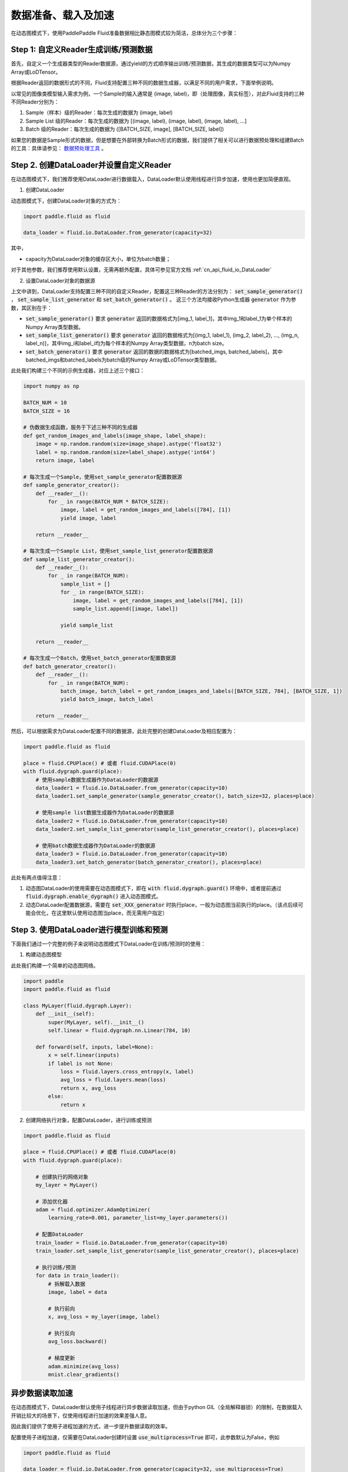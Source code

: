 ..  _user_guides_dataloader_using:

#################
数据准备、载入及加速
#################

在动态图模式下，使用PaddlePaddle Fluid准备数据相比静态图模式较为简洁，总体分为三个步骤：

Step 1: 自定义Reader生成训练/预测数据
###################################

首先，自定义一个生成器类型的Reader数据源，通过yield的方式顺序输出训练/预测数据，其生成的数据类型可以为Numpy Array或LoDTensor。

根据Reader返回的数据形式的不同，Fluid支持配置三种不同的数据生成器，以满足不同的用户需求，下面举例说明。

以常见的图像类模型输入需求为例，一个Sample的输入通常是 (image, label)，即（处理图像，真实标签），对此Fluid支持的三种不同Reader分别为：

1. Sample（样本）级的Reader：每次生成的数据为 (image, label)
2. Sample List 级的Reader：每次生成的数据为 [(image, label), (image, label), (image, label), ...]
3. Batch 级的Reader：每次生成的数据为 ([BATCH_SIZE, image], [BATCH_SIZE, label])

如果您的数据是Sample形式的数据，但是想要在外部转换为Batch形式的数据，我们提供了相关可以进行数据预处理和组建Batch的工具：具体请参见： `数据预处理工具 <../static_mode/reader_cn.html>`_ 。

Step 2. 创建DataLoader并设置自定义Reader
######################################

在动态图模式下，我们推荐使用DataLoader进行数据载入，DataLoader默认使用线程进行异步加速，使用也更加简便直观。

1. 创建DataLoader

动态图模式下，创建DataLoader对象的方式为：

.. code-block:: python

    import paddle.fluid as fluid

    data_loader = fluid.io.DataLoader.from_generator(capacity=32)

其中，

- capacity为DataLoader对象的缓存区大小，单位为batch数量；

对于其他参数，我们推荐使用默认设置，无需再额外配置，具体可参见官方文档 :ref:`cn_api_fluid_io_DataLoader` 

2. 设置DataLoader对象的数据源

上文中讲到，DataLoader支持配置三种不同的自定义Reader，配置这三种Reader的方法分别为： :code:`set_sample_generator()` ， :code:`set_sample_list_generator` 和 :code:`set_batch_generator()` 。
这三个方法均接收Python生成器 :code:`generator` 作为参数，其区别在于：

- :code:`set_sample_generator()` 要求 :code:`generator` 返回的数据格式为[img_1, label_1]，其中img_1和label_1为单个样本的Numpy Array类型数据。

- :code:`set_sample_list_generator()` 要求 :code:`generator` 返回的数据格式为[(img_1, label_1), (img_2, label_2), ..., (img_n, label_n)]，其中img_i和label_i均为每个样本的Numpy Array类型数据，n为batch size。

- :code:`set_batch_generator()` 要求 :code:`generator` 返回的数据的数据格式为[batched_imgs, batched_labels]，其中batched_imgs和batched_labels为batch级的Numpy Array或LoDTensor类型数据。

此处我们构建三个不同的示例生成器，对应上述三个接口：

.. code-block:: python

    import numpy as np

    BATCH_NUM = 10
    BATCH_SIZE = 16

    # 伪数据生成函数，服务于下述三种不同的生成器
    def get_random_images_and_labels(image_shape, label_shape):
        image = np.random.random(size=image_shape).astype('float32')
        label = np.random.random(size=label_shape).astype('int64')
        return image, label

    # 每次生成一个Sample，使用set_sample_generator配置数据源
    def sample_generator_creator():
        def __reader__():
            for _ in range(BATCH_NUM * BATCH_SIZE):
                image, label = get_random_images_and_labels([784], [1])
                yield image, label

        return __reader__

    # 每次生成一个Sample List，使用set_sample_list_generator配置数据源
    def sample_list_generator_creator():
        def __reader__():
            for _ in range(BATCH_NUM):
                sample_list = []
                for _ in range(BATCH_SIZE):
                    image, label = get_random_images_and_labels([784], [1])
                    sample_list.append([image, label])

                yield sample_list

        return __reader__

    # 每次生成一个Batch，使用set_batch_generator配置数据源
    def batch_generator_creator():
        def __reader__():
            for _ in range(BATCH_NUM):
                batch_image, batch_label = get_random_images_and_labels([BATCH_SIZE, 784], [BATCH_SIZE, 1])
                yield batch_image, batch_label

        return __reader__

然后，可以根据需求为DataLoader配置不同的数据源，此处完整的创建DataLoader及相应配置为：

.. code-block:: python

    import paddle.fluid as fluid

    place = fluid.CPUPlace() # 或者 fluid.CUDAPlace(0)
    with fluid.dygraph.guard(place):
        # 使用sample数据生成器作为DataLoader的数据源
        data_loader1 = fluid.io.DataLoader.from_generator(capacity=10)
        data_loader1.set_sample_generator(sample_generator_creator(), batch_size=32, places=place)

        # 使用sample list数据生成器作为DataLoader的数据源
        data_loader2 = fluid.io.DataLoader.from_generator(capacity=10)
        data_loader2.set_sample_list_generator(sample_list_generator_creator(), places=place)

        # 使用batch数据生成器作为DataLoader的数据源
        data_loader3 = fluid.io.DataLoader.from_generator(capacity=10)
        data_loader3.set_batch_generator(batch_generator_creator(), places=place)


此处有两点值得注意：

1. 动态图DataLoader的使用需要在动态图模式下，即在 :code:`with fluid.dygraph.guard()` 环境中，或者提前通过 :code:`fluid.dygraph.enable_dygraph()` 进入动态图模式。
2. 动态DataLoader配置数据源，需要在 :code:`set_XXX_generator` 时执行place，一般为动态图当前执行的place。（该点后续可能会优化，在这里默认使用动态图当place，而无需用户指定）


Step 3. 使用DataLoader进行模型训练和预测
####################################

下面我们通过一个完整的例子来说明动态图模式下DataLoader在训练/预测时的使用：

1. 构建动态图模型

此处我们构建一个简单的动态图网络。

.. code-block:: python

    import paddle
    import paddle.fluid as fluid

    class MyLayer(fluid.dygraph.Layer):
        def __init__(self):
            super(MyLayer, self).__init__()
            self.linear = fluid.dygraph.nn.Linear(784, 10)

        def forward(self, inputs, label=None):
            x = self.linear(inputs)
            if label is not None:
                loss = fluid.layers.cross_entropy(x, label)
                avg_loss = fluid.layers.mean(loss)
                return x, avg_loss
            else:
                return x

2. 创建网络执行对象，配置DataLoader，进行训练或预测

.. code-block:: python

    import paddle.fluid as fluid

    place = fluid.CPUPlace() # 或者 fluid.CUDAPlace(0)
    with fluid.dygraph.guard(place):

        # 创建执行的网络对象
        my_layer = MyLayer()

        # 添加优化器
        adam = fluid.optimizer.AdamOptimizer(
            learning_rate=0.001, parameter_list=my_layer.parameters())

        # 配置DataLoader
        train_loader = fluid.io.DataLoader.from_generator(capacity=10)
        train_loader.set_sample_list_generator(sample_list_generator_creator(), places=place)
        
        # 执行训练/预测
        for data in train_loader():
            # 拆解载入数据
            image, label = data

            # 执行前向
            x, avg_loss = my_layer(image, label)

            # 执行反向
            avg_loss.backward()

            # 梯度更新
            adam.minimize(avg_loss)
            mnist.clear_gradients()


异步数据读取加速
##############

在动态图模式下，DataLoader默认使用子线程进行异步数据读取加速，但由于python GIL（全局解释器锁）的限制，在数据载入开销比较大的场景下，仅使用线程进行加速的效果差强人意。

因此我们提供了使用子进程加速的方式，进一步提升数据读取的效率。

配置使用子进程加速，仅需要在DataLoader创建时设置 :code:`use_multiprocess=True` 即可，此参数默认为False，例如

.. code-block:: python

    import paddle.fluid as fluid

    data_loader = fluid.io.DataLoader.from_generator(capacity=32, use_multiprocess=True)

其他使用方式均与前文中的示例一致。

关于配置此选项带来的加速效果，此处列出一些测试数据供参考。表中数据为单个Epoch的训练耗时，单位为秒(s)，模型名后括号内为模型训练所使用的BatchSize。

.. list-table:: 
   :widths: 25 25 25 25
   :header-rows: 1

   * - 模型
     - DataLoader
     - DataLoader+子进程
     - 加速比例
   * - Mnist (64)
     - 10.16 
     - 6.44 
     - **+68.5%**
   * - ResNet (32)
     - 83.56
     - 53.75 
     - **+75.6%**
   * - SeResNeXt (64)
     - 131.20
     - 124.49 
     - **+42.4%**
   * - Ptb (20)
     - 108.56
     - 108.27 
     - **+11.1%**
   * - MobileNet V1 (256)
     - 5041.77
     - 3249.51 
     - **+55.2%**

.. note::
    动态图DataLoader多进程方式采用共享内存机制实现Tensor的进程间传输，使用时需要保证机器上或Docker共享内存空间足够大，需要大于 :code:`DataLoader.capacity * 一个Batch的数据大小`。在物理机或者虚拟机上训练一般不会有问题，但在docker中可能出现共享内存不足的情况，因为docker中/dev/shm目录空间不够大（默认64M），若内存空间不足，建议配置较大的共享内存空间，或者仍使用单进程。